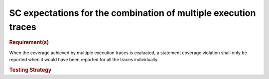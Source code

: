 SC expectations for the combination of multiple execution traces
================================================================

.. rubric:: Requirement(s)

When the coverage achieved by multiple execution traces is evaluated, a
statement coverage violation shall only be reported when it would have been
reported for all the traces individually.


.. rubric:: Testing Strategy




.. qmlink:: TCIndexImporter

   *



